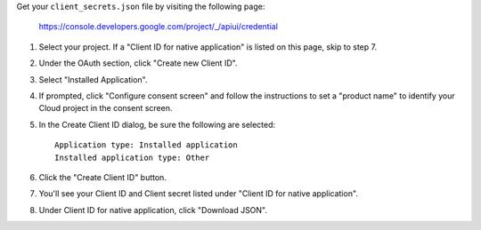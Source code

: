 Get your ``client_secrets.json`` file by visiting the following page:

  https://console.developers.google.com/project/_/apiui/credential

#. Select your project.  If a "Client ID for native application" is listed on this page, skip to step 7.
#. Under the OAuth section, click "Create new Client ID".
#. Select "Installed Application".
#. If prompted, click "Configure consent screen" and follow the instructions to set a "product name" to identify your Cloud project in the consent screen.
#. In the Create Client ID dialog, be sure the following are selected::

    Application type: Installed application
    Installed application type: Other

#. Click the "Create Client ID" button.
#. You'll see your Client ID and Client secret listed under "Client ID for native application".
#. Under Client ID for native application, click "Download JSON".
